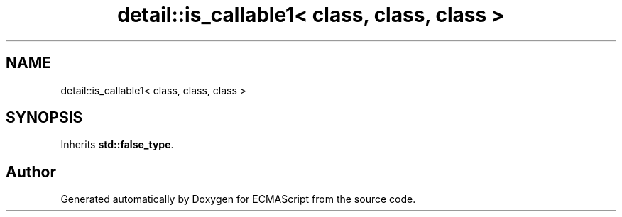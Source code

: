 .TH "detail::is_callable1< class, class, class >" 3 "Tue May 2 2017" "ECMAScript" \" -*- nroff -*-
.ad l
.nh
.SH NAME
detail::is_callable1< class, class, class >
.SH SYNOPSIS
.br
.PP
.PP
Inherits \fBstd::false_type\fP\&.

.SH "Author"
.PP 
Generated automatically by Doxygen for ECMAScript from the source code\&.
